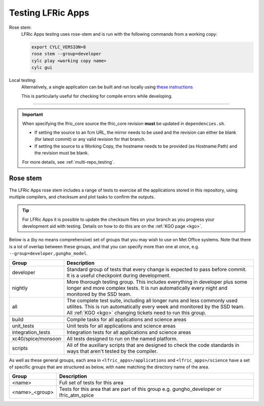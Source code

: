 .. _lfric_apps_test:

Testing LFRic Apps
==================

Rose stem:
    LFRic Apps testing uses rose-stem and is run with the following commands
    from a working copy:

    .. code-block::

        export CYLC_VERSION=8
        rose stem --group=developer
        cylc play <working copy name>
        cylc gui

Local testing:
    Alternatively, a single application can be built and run locally using
    `these instructions <https://code.metoffice.gov.uk/trac/lfric_apps/wiki/local_builds>`_

    This is particularly useful for checking for compile errors while developing.

-----

.. important::

    When specifying the lfric_core source the lfric_core revision **must** be updated in ``dependencies.sh``.

    * If setting the source to an fcm URL, the mirror needs to be used and the revision can either be blank (for latest commit) or any valid revision for that branch.
    * If setting the source to a Working Copy, the hostname needs to be provided (as Hostname:Path) and the revision must be blank.

    For more details, see :ref:`multi-repo_testing`.


Rose stem
---------
The LFRic Apps rose stem includes a range of tests to exercise all the applications
stored in this repository, using multiple compilers, and checksum and plot tasks to
confirm the outputs.

.. tip::

    For LFRic Apps it is possible to update the checksum files on your branch as
    you progress your development aid with testing. Details on how to do this
    are on the :ref:`KGO page <kgo>`.

Below is a (by no means comprehensive) set of groups that you may wish to use on
Met Office systems. Note that there is a lot of overlap between these groups,
and that you can specify more than one at once, e.g. ``--group=developer,gungho_model``.



+--------------------+----------------------------------------------------------+
| Group              | Description                                              |
+====================+==========================================================+
| developer          | Standard group of tests that every change is expected    |
|                    | to pass before commit. It is a useful checkpoint during  |
|                    | development.                                             |
+--------------------+----------------------------------------------------------+
| nightly            | More thorough testing group. This includes everything in |
|                    | developer plus some longer and more complex tests. It is |
|                    | run automatically every night and monitored by the SSD   |
|                    | team.                                                    |
+--------------------+----------------------------------------------------------+
| all                | The complete test suite, including all longer runs and   |
|                    | less commonly used utilites. This is run automatically   |
|                    | every week and monitored by the SSD team. All            |
|                    | :ref:`KGO <kgo>` changing tickets need to run this group.|
+--------------------+----------------------------------------------------------+
+--------------------+----------------------------------------------------------+
| build              | Compile tasks for all applications and science areas     |
+--------------------+----------------------------------------------------------+
| unit_tests         | Unit tests for all applications and science areas        |
+--------------------+----------------------------------------------------------+
| integration_tests  | Integration tests for all applications and science areas |
+--------------------+----------------------------------------------------------+
| xc40/spice/monsoon | All tests designed to run on the named platform.         |
+--------------------+----------------------------------------------------------+
| scripts            | All of the auxillary scripts that are designed to check  |
|                    | the code standards in ways that aren't tested by the     |
|                    | compiler.                                                |
+--------------------+----------------------------------------------------------+

As well as these general groups, each area in ``<lfric_apps>/applications`` and
``<lfric_apps>/science`` have a set of specific groups that are structured as below,
with ``name`` matching the directory name of the area.

+--------------------+----------------------------------------------------------+
| Group              | Description                                              |
+====================+==========================================================+
| <name>             | Full set of tests for this area                          |
+--------------------+----------------------------------------------------------+
| <name>_<group>     | Tests for this area that are part of this group          |
|                    | e.g. gungho_developer or lfric_atm_spice                 |
+--------------------+----------------------------------------------------------+

